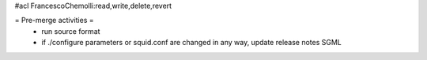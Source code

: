 #acl FrancescoChemolli:read,write,delete,revert

= Pre-merge activities =
 * run source format
 * if ./configure parameters or squid.conf are changed in any way, update release notes SGML
